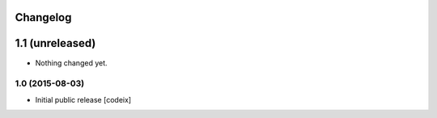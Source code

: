 Changelog
=========

1.1 (unreleased)
================

- Nothing changed yet.

1.0 (2015-08-03)
----------------

- Initial public release [codeix]
